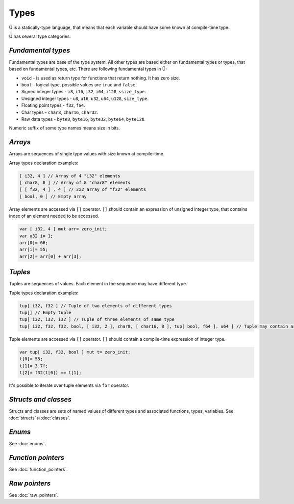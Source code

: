 Types
=====

Ü is a statically-type language, that means that each variable should have some known at compile-time type.

Ü has several type categories:

*******************
*Fundamental types*
*******************

Fundamental types are base of the type system.
All other types are based either on fundamental types or types, that based on fundamental types, etc.
There are following fundamental types in Ü:

* ``void`` - is used as return type for functions that return nothing. It has zero size.
* ``bool`` - logical type, possible values are ``true`` and ``false``.
* Signed integer types - ``i8``, ``i16``, ``i32``, ``i64``, ``i128``, ``ssize_type``.
* Unsigned integer types - ``u8``, ``u16``, ``u32``, ``u64``, ``u128``, ``size_type``.
* Floating point types - ``f32``, ``f64``.
* Char types - ``char8``, ``char16``, ``char32``.
* Raw data types - ``byte8``, ``byte16``, ``byte32``, ``byte64``, ``byte128``.

Numeric suffix of some type names means size in bits.

********
*Arrays*
********

Arrays are sequences of single type values with size known at compile-time.

Array types declaration examples:

.. code-block:: u_spr

   [ i32, 4 ] // Array of 4 "i32" elements
   [ char8, 8 ] // Array of 8 "char8" elements
   [ [ f32, 4 ] , 4 ] // 2x2 array of "f32" elements
   [ bool, 0 ] // Empty array

Array elements are accessed via ``[]`` operator.
``[]`` should contain an expression of unsigned integer type, that contains index of an element needed to be accessed.

.. code-block:: u_spr

   var [ i32, 4 ] mut arr= zero_init;
   var u32 i= 1;
   arr[0]= 66;
   arr[i]= 55;
   arr[2]= arr[0] + arr[3];
   

********
*Tuples*
********

Tuples are sequences of values.
Each element in the sequence may have different type.

Tuple types declaration examples:

.. code-block:: u_spr

   tup[ i32, f32 ] // Tuple of two elements of different types
   tup[] // Empty tuple
   tup[ i32, i32, i32 ] // Tuple of three elements of same type
   tup[ i32, f32, f32, bool, [ i32, 2 ], char8, [ char16, 8 ], tup[ bool, f64 ], u64 ] // Tuple may contain arrays and other tuples
   

Tuple elements are accessed via ``[]`` operator.
``[]`` should contain a compile-time expression of integer type.

.. code-block:: u_spr

   var tup[ i32, f32, bool ] mut t= zero_init;
   t[0]= 55;
   t[1]= 3.7f;
   t[2]= f32(t[0]) == t[1];

It's possible to iterate over tuple elements via ``for`` operator.

*********************
*Structs and classes*
*********************

Structs and classes are sets of named values of different types and associated functions, types, variables.
See :doc:`structs` и :doc:`classes`.

*******
*Enums*
*******

See :doc:`enums`.

*******************
*Function pointers*
*******************

See :doc:`function_pointers`.


**************
*Raw pointers*
**************

See :doc:`raw_pointers`.
